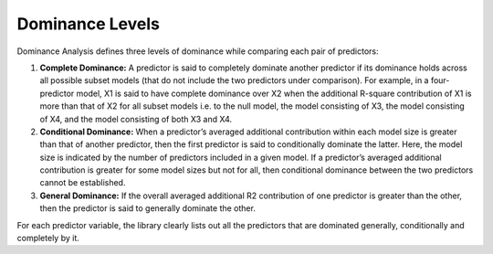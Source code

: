 
Dominance Levels
=============================================

Dominance Analysis defines three levels of dominance while comparing each pair of predictors:

1. **Complete Dominance:** A predictor is said to completely dominate another predictor if its dominance holds across all possible subset models (that do not include the two predictors under comparison). For example, in a four-predictor model, X1 is said to have complete dominance over X2 when the additional R-square contribution of X1 is more than that of X2 for all subset models i.e. to the null model, the model consisting of X3, the model consisting of X4, and the model consisting of both X3 and X4.

2. **Conditional Dominance:** When a predictor’s averaged additional contribution within each model size is greater than that of another predictor, then the first predictor is said to conditionally dominate the latter. Here, the model size is indicated by the number of predictors included in a given model. If a predictor’s averaged additional contribution is greater for some model sizes but not for all, then conditional dominance between the two predictors cannot be established.

3. **General Dominance:** If the overall averaged additional R2 contribution of one predictor is greater than the other, then the predictor is said to generally dominate the other.

For each predictor variable, the library clearly lists out all the predictors that are dominated generally, conditionally and completely by it.
